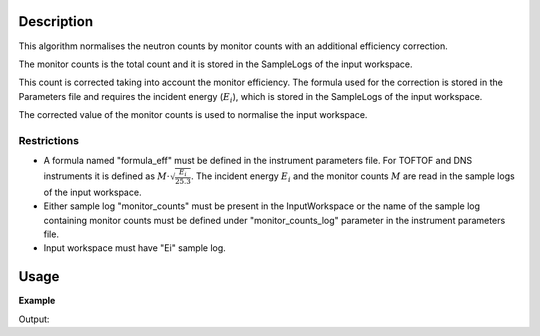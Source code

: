 .. algorithm::

.. summary::

.. relatedalgorithms::

.. properties::

Description
-----------

This algorithm normalises the neutron counts by monitor counts with an additional efficiency correction.

The monitor counts is the total count and it is stored in the SampleLogs of the input workspace.

This count is corrected taking into account the monitor efficiency. The formula used for the correction is stored in the Parameters file and requires the incident energy (:math:`E_i`), which is stored in the SampleLogs of the input workspace.

The corrected value of the monitor counts is used to normalise the input workspace.


Restrictions
###################################

- A formula named "formula\_eff" must be defined in the instrument parameters file. For TOFTOF and DNS instruments it is defined as :math:`M\cdot\sqrt{\frac{E_i}{25.3}}`. The incident energy :math:`E_i` and the monitor counts :math:`M` are read in the sample logs of the input workspace.
- Either sample log "monitor\_counts" must be present in the InputWorkspace or the name of the sample log containing monitor counts must be defined under "monitor\_counts\_log" parameter in the instrument parameters file.
- Input workspace must have "Ei" sample log.


Usage
-----

**Example**

.. testcode:: ExMonitorEfficiencyCorUser

    import numpy as np
    wsSample = LoadMLZ(Filename='TOFTOFTestdata.nxs')
    wsNorm = MonitorEfficiencyCorUser(wsSample )
    # Input and output workspaces have the same structure
    print('Number of histograms of the input and output workspaces:')
    print('{} {}'.format(wsSample.getNumberHistograms(), wsNorm.getNumberHistograms()))
    print('Number of time channels of the input an output workspaces:')
    print('{} {}'.format( wsSample.blocksize(), wsNorm.blocksize()))
    # Check calculation of normalisation coefficient between input and output workspaces
    wsCheck = Divide(wsSample,wsNorm)
    print("Coefficient of proportionality between Input and Output of MonitorEfficiencyCorUser algorithm: {:.3f}".format(wsCheck.readY(102)[1]))
    # Read the values of the incident energy and of the monitor counts from the SampleLogs of wsSample
    monitor_counts = float(mtd['wsSample'].getRun().getLogData('monitor_counts').value)
    Ei = float(mtd['wsSample'].getRun().getLogData('Ei').value)
    print("Coefficient from theoretical formula = monitor_counts * sqrt(Ei/25.3): {:.3f}".format(monitor_counts*np.sqrt(Ei/25.3)))


Output:

.. testoutput:: ExMonitorEfficiencyCorUser

    Number of histograms of the input and output workspaces:
    1006 1006
    Number of time channels of the input an output workspaces:
    1024 1024
    Coefficient of proportionality between Input and Output of MonitorEfficiencyCorUser algorithm: 41038.432
    Coefficient from theoretical formula = monitor_counts * sqrt(Ei/25.3): 41038.432

.. categories::

.. sourcelink::
